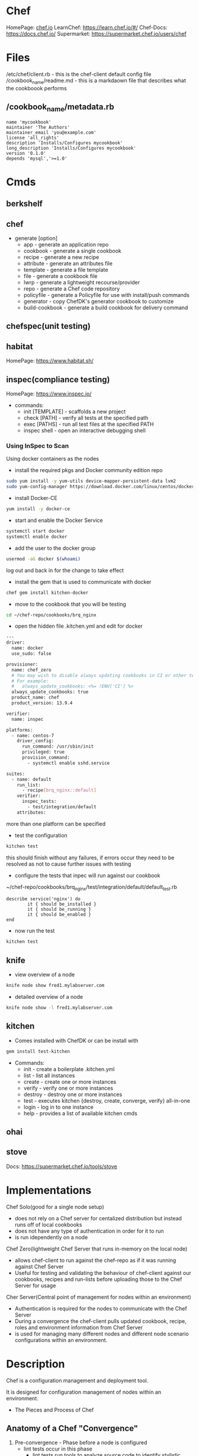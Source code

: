 #+TAGS: chef automation


* Chef
HomePage: [[https://www.chef.io/chef/][chef.io]]
LearnChef: https://learn.chef.io/#/
Chef-Docs: https://docs.chef.io/
Supermarket: https://supermarket.chef.io/users/chef
* Files
/etc/chef/client.rb - this is the chef-client default config file
/cookbook_name/readme.md - this is a markdaown file that describes what the cookboook performs
** /cookbook_name/metadata.rb
#+BEGIN_EXAMPLE
name 'mycookbook'
maintainer 'The Authors'
maintainer_email 'you@example.com'
license 'all_rights'
description 'Installs/Configures mycookbook'
long_description 'Installs/Configures mycookbook'
version '0.1.0'
depends 'mysql','>=1.0'
#+END_EXAMPLE
* Cmds
** berkshelf
** chef 
  - generate [option]
    - app            - generate an application repo
    - cookbook       - generate a single cookbook
    - recipe         - generate a new recipe
    - attribute      - generate an attributes file
    - template       - generate a file template
    - file           - generate a cookbook file
    - lwrp           - generate a lightweight recourse/provider
    - repo           - generate a Chef code repository
    - policyfile     - generate a Policyfile for use with install/push commands
    - generator      - copy ChefDK's generator cookbook to customize
    - build-cookbook - generate a build cookbook for delivery command

** chefspec(unit testing)
** habitat
HomePage: https://www.habitat.sh/
** inspec(compliance testing) 
HomePage: https://www.inspec.io/
- commands:
  - init [TEMPLATE] - scaffolds a new project
  - check [PATH] - verify all tests at the specified path
  - exec [PATHS] - run all test files at the specified PATH
  - inspec shell - open an interactive debugging shell
    
*** Using InSpec to Scan
Using docker containers as the nodes

- install the required pkgs and Docker community edition repo 
#+BEGIN_SRC sh
sudo yum install -y yum-utils device-mapper-persistent-data lvm2
sudo yum-config-manager https://download.docker.com/linux/centos/docker-ce.repo
#+END_SRC

- install Docker-CE
#+BEGIN_SRC sh
yum install -y docker-ce
#+END_SRC

- start and enable the Docker Service
#+BEGIN_SRC sh
systemctl start docker
systemctl enable docker
#+END_SRC

- add the user to the docker group
#+BEGIN_SRC sh
usermod -aG docker $(whoami)
#+END_SRC
log out and back in for the change to take effect

- install the gem that is used to communicate with docker
#+BEGIN_SRC sh
chef gem install kitchen-docker
#+END_SRC

- move to the cookbook that you will be testing
#+BEGIN_SRC sh
cd ~/chef-repo/cookbooks/brq_nginx
#+END_SRC

- open the hidden file .kitchen.yml and edit for docker
#+BEGIN_SRC sh
---
driver:
  name: docker
  use_sudo: false

provisioner:
  name: chef_zero
  # You may wish to disable always updating cookbooks in CI or other testing environments.
  # For example:
  #   always_update_cookbooks: <%= !ENV['CI'] %>
  always_update_cookbooks: true
  product_name: chef
  product_version: 13.9.4

verifier:
  name: inspec

platforms:
  - name: centos-7
    driver_config:
      run_command: /usr/sbin/init
      privileged: true
      provision_command:
        - systemctl enable sshd.service

suites:
  - name: default
    run_list:
      - recipe[brq_nginx::default]
    verifier:
      inspec_tests:
        - test/integration/default
    attributes:
#+END_SRC
more than one platform can be specified

- test the configuration
#+BEGIN_SRC sh
kitchen test
#+END_SRC
this should finish without any failures, if errors occur they need to be resolved as not to cause further issues with testing

- configure the tests that inpec will run against our cookbook
~/chef-repo/cookbooks/brq_nginx/test/integration/default/default_test.rb
#+BEGIN_EXAMPLE
describe service('nginx') do
        it { should be_installed }
        it { should be_running }
        it { should be_enabled }
end
#+END_EXAMPLE

- now run the test
#+BEGIN_SRC sh
kitchen test
#+END_SRC

** knife
- view overview of a node
#+BEGIN_SRC sh
knife node show fred1.mylabserver.com
#+END_SRC

- detailed overview of a node
#+BEGIN_SRC sh
knife node show -l fred1.mylabserver.com
#+END_SRC

** kitchen

- Comes installed with ChefDK or can be install with
#+BEGIN_SRC sh
gem install test-kitchen
#+END_SRC
- Commands:
  - init   - create a boilerplate .kitchen.yml
  - list   - list all instances
  - create - create one or more instances
  - verify - verify one or more instances
  - destroy - destroy one or more instances 
  - test    - executes kitchen {destroy, create, converge, verify} all-in-one
  - login   - log in to one instance
  - help    - provides a list of available kitchen cmds
** ohai
** stove
Docs: https://supermarket.chef.io/tools/stove

* Implementations
Chef Solo(good for a single node setup) 
  - does not rely on a Chef server for centalized distribution but instead runs off of local cookbooks
  - does not have any type of authentication in order for it to run
  - is run idependently on a node
    
Chef Zero(lightweight Chef Server that runs in-memory on the local node)
  - allows chef-client to run against the chef-repo as if it was running against Chef Server
  - Useful for testing and validating the behaviour of chef-client against our cookbooks, recipes and run-lists before uploading those to the Chef Server for usage

Cher Server(Central point of management for nodes within an environment)
  - Authentication is required for the nodes to communicate with the Chef Server
  - During a convergence the chef-client pulls updated cookbook, recipe, roles and environment information from Chef Server
  - is used for managing many different nodes and different node scenario configurations within an environment.
* Description
Chef is a configuration management and deployment tool.

It is designed for configuration management of nodes within an environment.

- The Pieces and Process of Chef
[[file://home/crito/Pictures/org/chef_overview.png]]


** Anatomy of a Chef "Convergence"
   
1. Pre-convergence - Phase before a node is configured
   - lint tests occur in this phase
     - lint tests run tools to analyze source code to identify stylistic problems
   - food critic the tool used for this in chef
     
2. Convergence - Occurs when Chef runs on the node
   - Test the defined resources to ensure they are in the desired state
   - If they are not, then the resources are put in the desired state(repaired)
   - "Providers" are what do the work to enforce the desired configuration
   - Chef can be run over and over again without chainging configurations if configurations are already in place(Idempotency)
     
3. Post-convergence - Occurs after the Chef convergence
   - Run tests that verifies a node is in the desired state of configuration also known as Unit testing

* Usage
** Install the Chef Development Kit
- update the system
#+BEGIN_SRC sh
yum update
#+END_SRC

- get the download link from https://downloads.chef.io/chefdk
#+BEGIN_SRC sh
wget https://packages.chef.io/files/stable/chefdk/3.1.0/el/7/chefdk-3.1.0-1.el7.x86_64.rpm
#+END_SRC

- now install the rpm
#+BEGIN_SRC sh
rpm -ivh chefdk-3.1.0-1.el7.x86_64.rpm
#+END_SRC

- start chef
#+BEGIN_SRC sh
chef-client --local-mode
#+END_SRC
this will throw an error as there are currently no cookbooks available

** Installing the Chef-Server (LA 1st course)
- install the rpm file
#+BEGIN_SRC sh
wget https://packages.chef.io/files/stable/chefdk/3.1.0/el/7/chefdk-3.1.0-1.el7.x86_64.rpm
rpm -ivh chefdk-3.1.0-1.el7.x86_64.rpm
#+END_SRC

- now allow the reconfiguration run
#+BEGIN_SRC sh
chef-server-ctl reconfigure
#+END_SRC

- add the admin user for chef
#+BEGIN_SRC sh
chef-server-ctl user-create fred fred flintstone fred@example.com 'pa$$w0rd' --filename fred-user.rsa
#+END_SRC

- add the organisation
#+BEGIN_SRC sh
chef-server-ctl org-create bedrock 'Bedrock Quarry and Gravel' --association_user fred --filename bedrock-validator.pem
#+END_SRC
- the organisation name can only use lowercase alpha, numbers, hyphens, underscores and between 1-255 chars
  
- install the the web-ui chef-manage
#+BEGIN_SRC sh
chef-server-ctl install chef-manage
#+END_SRC

- reconfigure chef-manage
#+BEGIN_SRC sh
chef-manage-ctl reconfigure --accept-license
#+END_SRC
accept-license - without this we would have to manually agree to the license when prompted

- we will now be able to connect to chef-manage over https and have a UI to interact with nodes, cookbooks etc

** Configure the Workstation and Bootstrapping a Node
- we first need to login to chef-manage
[[file://home/crito/Pictures/org/chef_node_conf01.png]]

- then download the starter kit
[[file://home/crito/Pictures/org/chef_node_conf02.png]]

- now this file will have to be moved to the workstation
#+BEGIN_SRC sh
scp Downloads/chef-starter.zip fred@example.com:~/
#+END_SRC
this was done, due to using LA cloud servers. Normally you would be downloading direct to workstation

- unzip the file
#+BEGIN_SRC sh
yum install unzip
unzip chef-starter.zip
#+END_SRC

- recognize the self-signed certificate
#+BEGIN_SRC sh
knife ssl fetch
#+END_SRC
- output
#+BEGIN_EXAMPLE
[user@fred .chef]$ knife ssl fetch
WARNING: Certificates from fred.mylabserver.com will be fetched and placed in your trusted_cert
directory (/home/user/chef-repo/.chef/trusted_certs).

Knife has no means to verify these are the correct certificates. You should
verify the authenticity of these certificates after downloading.

Adding certificate for fred_mylabserver_com in /home/user/chef-repo/.chef/trusted_certs/fred_mylabserver_com.crt
#+END_EXAMPLE

- on the node create and give root privs to the chef_user
#+BEGIN_SRC sh
useradd -m -d /home/chef -s /bin/bash chef
passwd chef
usermod -g wheel chef
#+END_SRC
- wheel for RHEL, sudo for Deb
  
- add our first node to the server from the workstation
#+BEGIN_SRC sh
cd chef-repo
knife bootstrap 172.31.100.51 -N alickmitchell3.mylabserver.com --ssh-user chef --sudo
#+END_SRC
N - node name - if not set then the hostname is used by default
P - we can add the password as part of the cmd, instead of entering during the bootstrap

- sample output of the bootstrap
#+BEGIN_EXAMPLE
[user@fred2 chef-repo]$ knife bootstrap 172.31.100.51 -N fred3.mylabserver.com --ssh-user chef --sudo
Creating new client for fred3.mylabserver.com
Creating new node for fred3.mylabserver.com
Connecting to 172.31.100.51
chef@172.31.100.51's password:
172.31.100.51 knife sudo password: 
Enter your password: 
172.31.100.51 
172.31.100.51 -----> Installing Chef Omnibus (-v 14)
172.31.100.51 downloading https://omnitruck-direct.chef.io/chef/install.sh
172.31.100.51   to file /tmp/install.sh.2047/install.sh
172.31.100.51 trying wget...
172.31.100.51 el 7 x86_64
172.31.100.51 Getting information for chef stable 14 for el...
172.31.100.51 downloading https://omnitruck-direct.chef.io/stable/chef/metadata?v=14&p=el&pv=7&m=x86_64
172.31.100.51   to file /tmp/install.sh.2052/metadata.txt
172.31.100.51 trying wget...
172.31.100.51 sha1      3229e44c1136741be7df65d1441732bae55a2a02
172.31.100.51 sha256    1807c453c5a16fd2cb0941f98847a0031c3812ccb9e3a628b2f8fba8335f485c
172.31.100.51 url       https://packages.chef.io/files/stable/chef/14.3.37/el/7/chef-14.3.37-1.el7.x86_64.rpm
172.31.100.51 version   14.3.37
172.31.100.51 downloaded metadata file looks valid...
172.31.100.51 downloading https://packages.chef.io/files/stable/chef/14.3.37/el/7/chef-14.3.37-1.el7.x86_64.rpm
172.31.100.51   to file /tmp/install.sh.2052/chef-14.3.37-1.el7.x86_64.rpm
172.31.100.51 trying wget...
172.31.100.51 Comparing checksum with sha256sum...
172.31.100.51 Installing chef 14
172.31.100.51 installing with rpm...
172.31.100.51 warning: /tmp/install.sh.2052/chef-14.3.37-1.el7.x86_64.rpm: Header V4 DSA/SHA1 Signature, key ID 83ef826a: NOKEY
172.31.100.51 Preparing...                          ################################# [100%]
172.31.100.51 Updating / installing...
172.31.100.51    1:chef-14.3.37-1.el7               ################################# [100%]
172.31.100.51 Thank you for installing Chef!
172.31.100.51 Starting the first Chef Client run...
172.31.100.51 Starting Chef Client, version 14.3.37
172.31.100.51 resolving cookbooks for run list: []
172.31.100.51 Synchronizing Cookbooks:
172.31.100.51 Installing Cookbook Gems:
172.31.100.51 Compiling Cookbooks...
172.31.100.51 [2018-08-13T21:44:50+00:00] WARN: Node fred3.mylabserver.com has an empty run list.
172.31.100.51 Converging 0 resources
172.31.100.51 
172.31.100.51 Running handlers:
172.31.100.51 Running handlers complete
172.31.100.51 Chef Client finished, 0/0 resources updated in 02 seconds
#+END_EXAMPLE

- now on chef-mange will be able to view the new node
[[file://home/crito/Pictures/org/chef_node_conf03.png]]

** Configuring Git
   
- create a repo on github
[[file://home/crito/Pictures/org/chef_git01.png]]

- install git
#+BEGIN_SRC sh
yum install git
git config --global user.email "fred@example.com"
git config --global user.name "Fred Flintstone"
#+END_SRC

- add yor ssh-key to github

- create and push the repo
#+BEGIN_SRC sh
echo "# chef-fluency-badge" >> README.md
git init
git add README.md
git commit -m "first commit"
git remote add origin git@github.com:fredflintstone/chef-fluency-badge.git
git push -u origin master
#+END_SRC

** Working with Ohai and Node Attributes
- list all the nodes information
#+BEGIN_SRC sh
ohai
#+END_SRC

- list the hostnames of the nodes
#+BEGIN_SRC sh
ohai hostnames
#+END_SRC

- view the os of the nodes
#+BEGIN_SRC sh
ohai os
#+END_SRC

- view the platform(rhel/deb/suse)
#+BEGIN_SRC sh
ohai platform_family
#+END_SRC

- we can also use grep to pull all information that is related
#+BEGIN_SRC sh
ohai | grep os
#+END_SRC

*** Using attributes to set package to install
- this will check the platform before installing apache
#+BEGIN_EXAMPLE
#
# Cookbook:: apache
# Recipe:: default
#
# Copyright:: 2018, The Authors, All Rights Reserved.

if node['platform_family'] == "rhel"
        package = "httpd"
elsif node['platform_family'] == "debian"
        package = "apache2"
end

package 'apache2' do
        package_name package
        action :install
end

service 'apache2' do
        service_name 'httpd'
        action [:start, :enable]
end

include_recipe 'apache::websites'
#+END_EXAMPLE

*** Using attributes to create a motd
#+BEGIN_EXAMPLE
hostname = node['hostname']
file '/etc/motd' do
	content "Hostname is this: #{hostname}"
end
#+END_EXAMPLE
** Searching with knife
- knife gets its information from the chef-server that stores the node information, not from the nodes themselves
- search flags
  - i - will show the node ID
  - a - attribute_name will display the specified attribute from the search query results
  - r - will show the run-lists for the query results
    
- list all nodes that have a platform of "rhel"
#+BEGIN_SRC sh
knife search 'platform_family:rhel'
#+END_SRC

- list all nodes that have a specific recipe assigned
#+BEGIN_SRC sh
knife search 'recipes:apache'
knife search 'recipes:apache\:\:websites'
#+END_SRC
if looking for a specific recipe then when using "::" we have to escape the characters

- search all nodes for all recipes
#+BEGIN_SRC sh
knife search "*:*" -a recipes
#+END_SRC

- view node details in json
#+BEGIN_SRC sh
knife node show -F json node_name
knife node show -F json node_name --long
#+END_SRC
the second cmd show a lot of detail

** Resetting workstation ssh key
- enter the web console under the "Administraiton" tab
file://home/crito/Pictures/org/chef_admin_ssh01.png
select the administrative user that is associated with your workstation

- click on the reset button in the "Public Key" section
file://home/crito/Pictures/org/chef_admin_ssh02.png
this will provide a private ssh key that you can download or copy

- add the key to the admins home directory
#+BEGIN_SRC sh
mv Download/fred.pem ~/.chef
#+END_SRC
or the file can be created by copying and pasting(makesure that the file corresponds to that set in .chef/credentials

** Installing the Chef-Server (LA 2nd course)
- download the chef-server-core
#+BEGIN_SRC sh
wget wget https://packages.chef.io/files/stable/chef-server/12.17.33/el/7/chef-server
-core-12.17.33-1.el7.x86_64.rpm
#+END_SRC

- install the chef-server-core
#+BEGIN_SRC sh
rpm -ivh chef-server-core-12.17.33-1.el7.x86_64.rpm
#+END_SRC

- setup the chef configuration
#+BEGIN_SRC sh
chef-server-ctl reconfigure
#+END_SRC
this can take quite sometime

- view what services chef has running
#+BEGIN_SRC sh
chef-server-ctl service-list
#+END_SRC

- create our first user
#+BEGIN_SRC sh
chef-server-ctl user-create fred Fred Flintstone fred@example.com 'pa$$w0rd' --filename /home/user/fred.pem
#+END_SRC

- create an organisation and add the user
#+BEGIN_SRC sh
chef-server-ctl org-create bedrock 'Bedrock Quarry and Gravel' --association_user fred --filename /home/user/bedrock-validator.pem
#+END_SRC

- add the chef plugin chef-manage (web-ui)
#+BEGIN_SRC sh
chef-server-ctl install chef-manage
#+END_SRC

- we now re-run the reconfiguration tool 
#+BEGIN_SRC sh
chef-server-ctl reconfigure
#+END_SRC

- reconfigure the chef-manage
#+BEGIN_SRC sh
chef-manage-ctl reconfigure --accept-license
#+END_SRC
we have to agree to the license agreement

** Installing ChefDK on the workstation - Manually (LA 2nd course)
   
- download the ChefDK rpm file
#+BEGIN_SRC sh
curl -O https://packages.chef.io/files/stable/chefdk/2.5.3/el/7/chefdk-2.5.3-1.el7.x86_64.rpm
#+END_SRC

- install the rpm
#+BEGIN_SRC sh
rpm -ivh chefdk-2.5.3-1.el7.x86_64.rpm
#+END_SRC

- check that it has installed correctly
#+BEGIN_SRC sh
chef --version
#+END_SRC
this will provide the version for all the tools that were installed

- chef comes with it's own ruby and certain env variables that shoudl be created
#+BEGIN_SRC sh
eval "$(chef shell-init bash)"
#+END_SRC
this will point ruby to chef's own, and set the required variables

- confirm that we are using chef's ruby
#+BEGIN_SRC sh
which ruby
#+END_SRC
this should now point to /opt/chefdk/embedded/bin/ruby

- also add the eval cmd to the .bashrc
#+BEGIN_SRC sh
echo 'eval "$(chef shell-init bash"' >> ~/.bash_profile
#+END_SRC

- create the chef-repo(the cook-book store)
#+BEGIN_SRC sh
chef generate repo generated-chef-repo
#+END_SRC
this will create a repo named "generated-chef-repo"

- connect the workstation to the chef-server
#+BEGIN_EXAMPLE
[user@alickmitchell2 ~]$ knife configure
WARNING: No knife configuration file found. See https://docs.chef.io/config_rb_knife.html for details.
Please enter the chef server URL: [https://alickmitchell2.mylabserver.com/organizations/myorg] https://fred1.mylabserver.com/organizations/bedrock
Please enter an existing username or clientname for the API: [user] fred
*****

You must place your client key in:
  /home/user/.chef/fred.pem
Before running commands with Knife

*****
Configuration file written to 
#+END_EXAMPLE

- now pull the pem file(that we created during the chef-server install) from the chef-server 
#+BEGIN_SRC sh
scp user@fred1.mylabserver.com:/home/fred/fred.pem /home/fred/.chef
#+END_SRC

- need to pull the self-signed cert from the chef-server
#+BEGIN_SRC sh
knife ssl fetch
#+END_SRC

- confirm that knife is connecting to the server
#+BEGIN_SRC sh
knife node list
#+END_SRC
if you recieve a "404", makesure that the url in the .chef/credentials file is correct(contaions the organisations name)

** Installing ChefDK on the workstation - Using the Starter Kit (LA 2nd course)
   
- login into chef-manage
[[file://home/crito/Pictures/org/chef_workstation_install01.png]]

- navigate to the "Administration" tab and select your organisation
[[file://home/crito/Pictures/org/chef_workstation_install02.png]]

- select the Starter Kit option from the menu on the left
[[file://home/crito/Pictures/org/chef_workstation_install03.png]]
this will download a zip file to your machine

- unzip the file
#+BEGIN_SRC sh
yum -y install unzip
mv Downloads/chef-starter.zip ~/
unzip chef-starter.zip
#+END_SRC

- confirm that you can connect to the chef-server
#+BEGIN_SRC sh
cd chef-repo
knife ssl fetch
knife node list
#+END_SRC
- the .chef directory is now in side of the uzipped chef-repo
- this means that you have to be within the "chef-repo" to interact with the chef-server connected with this organisation

** Bootstrapping a Node with Knife and chef-client
- all node configuration is done from the workstation   
  
- bootstrap the node
#+BEGIN_SRC sh
knife bootstrap fred1.mylabserver.com -N web-node1 -x user -P 'pa$$w0rd' --sudo
#+END_SRC
- P - this is the ssh password

- confirm the node bootstrp
#+BEGIN_SRC sh
knife node list
#+END_SRC
this should now return the node name that we just configured

* Resources
- Package Resource Type
#+BEGIN_EXAMPLE
package 'httpd' do
	action :install
end
#+END_EXAMPLE
- Package actions
  - :install  - install a package
  - :nothing  - do nothing until notified by another resource to perform an action
  - :purge    - removes the confgiration files as well as the package (Only for Debian)
  - :reconfig - reconfigures a package
  - :remove   - removes a package
  - :upgrade  - install a package, if it is already installed, ensure that is the latest version

- Service Resource Type
#+BEGIN_EXAMPLE
service 'apache' do
	service_name 'httpd'
	action [:enable,:start]
End
#+END_EXAMPLE
- Service actions
  - :disable - Disalbe a service so it does not start at boot
  - :enable  - Enable a service to start at boot time
  - :nothing - Does nothing to the service
  - :reload  - Reloads the service configuration
  - :start   - Starts the service and keeps it running until stopped or disabled
  - :restart - Restart a service
  - :stop    - stop a service

** A Simple Chef File
learn.rb
#+BEGIN_EXAMPLE
package 'apache' do
        package_name 'httpd'
end

service 'httpd' do
        action [:enable, :start]
end

file '/var/www/index.html' do
        action :delete
end

file '/var/www/html/index.html' do
        content 'Hello, World!'
        mode '0755'
        owner 'root'
        group 'apache'
end
#+END_EXAMPLE
- If the pkg name isn't set chef will try to use the resource name, in this case 'apache'
- by default the service resource will start the service, but not enable.
- default behaviour for the file resource is to create the file if it isn't present
  - premissions will be set to root:root by default
  - chef will also check the checksum of the file to see if the new file that is to be created, echoes what is in the same named file. If not chef will change the file for the new one.

- check the ruby syntax
#+BEGIN_SRC sh
ruby -c learn.rb
#+END_SRC

- check the chef syntax
#+BEGIN_SRC sh
foodcritic learn.rb
#+END_SRC

- run the chef file
#+BEGIN_SRC sh
chef-client --local-mode learn.rb
#+END_SRC

** not_if and only_if Guards
learn.rb
#+BEGIN_EXAMPLE
package 'apache' do
	package_name 'httpd'
	action :install
end

service httpd' do
	action [:enable, :start]	
end

file '/var/www/index.html do
	action :delete
end

file '/var/www/html/index.html do
	content 'Hello, World!"
	mode '0755'
	owner 'root'
	group 'apache'
end

file '/etc/motd' do
	content 'Welcome Home'
end

execute 'command-test' do
	command 'echo blah >> /etc/motd'
	only_if 'test -r /etc/motd'
	# not_if 'test -r /etc/motd'
end
#+END_EXAMPLE
- only_if is using the 'test' cmd to check that the file is present and readable
- if the file resouces was commented out, and the not_if uncommented then, the /etc/motd, would just conatin 'blah'

* Recipes
* Cookbook
- generating a cookbook
#+BEGIN_SRC sh
chef generate cookbook /root/workstation
#+END_SRC
- this will create:
  - Berksfile     - specifiy any public or private supermarkets
  - CHANGELOG.md
  - chefignore
  - metadata.rb
  - README.md
  - recipes/
    - default.rb
  - spec/
  - test/

** Create a simple apache cookbook and deploy to a node(LA Basic 2nd course)
- generate the initial cookbook
#+BEGIN_SRC sh
chef generate cookbook cookbooks/apache
#+END_SRC

- edit the metadata.rb, by adding all your information
apache/metadata.rb
#+BEGIN_EXAMPLE
name 'apache'
maintainer 'Fred'
maintainer_email 'fred@example.com'
license 'All Rights Reserved'
description 'Installs/Configures apache'
long_description 'Installs/Configures apache'
version '0.1.0'
chef_version '>= 12.14' if respond_to?(:chef_version)

# The `issues_url` points to the location where issues for this cookbook are
# tracked.  A `View Issues` link will be displayed on this cookbook's page when
# uploaded to a Supermarket.
#
# issues_url 'https://github.com/<insert_org_here>/apache/issues'

# The `source_url` points to the development repository for this cookbook.  A
# `View Source` link will be displayed on this cookbook's page when uploaded to
# a Supermarket.
#
# source_url 'https://github.com/<insert_org_here>/apache'
#+END_EXAMPLE

- edit the default.rb file
apache/recipes/default.rb
#+BEGIN_EXAMPLE
#
# Cookbook:: apache
# Recipe:: default
#
# Copyright:: 2018, The Authors, All Rights Reserved.

package 'apache2' do
        package_name 'httpd'
        action :install
end

service 'apache2' do
        service_name 'httpd'
        action [:start, :enabled]
end

include_recipe 'apache::websites'
#+END_EXAMPLE

- confrim the syntax of the recipe
#+BEGIN_SRC sh
ruby -c default.rb
foodcritic default.rb
#+END_SRC

- now create the websites recipe mentioned in the default.rb 
apache/recipes/websites.rb
#+BEGIN_EXAMPLE
file 'default www' do
	path 'var/www/html/index.html
	content 'Hello, World!'
end
#+END_EXAMPLE

- confirm the syntax of the recipe
#+BEGIN_SRC sh
ruby -c websites.rb
foodcritic websites.rb
#+END_SRC

- upload the cookbook to the server with knife
#+BEGIN_SRC sh
knife cookbook upload
#+END_SRC

- add the changes to the git repo
#+BEGIN_SRC sh
cd ~/cookbooks
git add *
git commit -am "Added the basic Apache cookbook"
git push origin master
#+END_SRC

*** Adding the cookbook to the node (with chef-manage)

- if we now login to chef-manage we will seen your new cookbook under the policy tab
[[file://home/crito/Pictures/org/chef_basic_apache01.png]]


- assign the cookbook to the node run list, this can be found under the Node tab
file://home/crito/Pictures/org/chef_basic_apache02.png

- click edit for a runlist window to pop-up where we can add our new cookbook
file://home/crito/Pictures/org/chef_basic_apache03.png

*** Adding the cookbook to the node (with knife at the cmd line)
- on the workstation, view the node list
#+BEGIN_SRC sh
knife node list
#+END_SRC

- now add the cookbook to the node
#+BEGIN_SRC sh
knife node run_list add fred3.mylabserver.com 'recipe[apache]'
#+END_SRC

- if we look at chef-manage we will now see that the apache cookbook has been added to the runlist
file://home/crito/Pictures/org/chef_basic_apache04.png

- run a test convergence on the node machine
#+BEGIN_SRC sh
chef-client --why-run
#+END_SRC

- if all looks correct run the convergence
#+BEGIN_SRC sh
chef-client
#+END_SRC
we will now have apache on the node running

** Creating a postgres cookbook(LA Basic 2nd course)(LA Basic 2nd course)
- generate the cookbook template
#+BEGIN_SRC sh
chef generate cookbook postgresql
#+END_SRC

- edit the default.rb
postgresql/recipes/default.rb
#+BEGIN_EXAMPLE
#
# Cookbook:: postgresql
# Recipe:: default
#
# Copyright:: 2018, The Authors, All Rights Reserved.

package 'postgresql-server' do
        notifies :run, 'execute[postgresql-init]', :immediately
end

execute 'postgresql-init' do
        command 'postgresql-setup initdb'
        action :nothing
end

service 'postgresql' do
        action [:enable, :start]
end
#+END_EXAMPLE

- confirm the syntax
#+BEGIN_SRC sh
ruby -c default.rb
foodcritic default.rb
#+END_SRC

- an alternative using a downloaded rpm file
#+BEGIN_EXAMPLE
cookbook_file "/opt/pgdg-redhat96-9.6-3.noarch.rpm" do
	source "pgdg-redhat96-9.6-3.noarch.rpm"
end

package "pgdf-redhat96-9.6-3.noarch.rpm" do
	source "/opt/pgdg-redhat96-9.6-3.noarch.rpm"
end

package "postgresql96-server"
package "postgresql96-contrib"

execute "initdb" do
	command "/usr/pgsql-9.6/bin/postgresql96-setup initdb"
	# test using bash
	not_if 'test "$(ls -A /var/lib/pgsql/9.6/data/)"'
	# test using ruby 
	# not_if { Dir.exists?("/var/lib/pgsql/9.6/data/") && !Dir.empty?('/var/lib/pgsql/9.6/data') }
end

service "postgresql-9.6" do
	action [:enable, :start]
end
#+END_EXAMPLE
test - this will test if the data dir is already present before initialising the postgres

- upload the cookbook to the chef-server
#+BEGIN_SRC sh
knife  cookbook upload postgresql
#+END_SRC
it can now be deployed to a node

** Createing an Nginx cookbook(LA Basic 2nd course)
   
- install git(or a SCM system)
#+BEGIN_SRC sh
yum -y install git
git config --global user.email "fred@example.org"
git config --global user.name "Fred Flintstone"
ssh -T git@github.com
#+END_SRC
also if using github add a ssh key to the account
   
- generate the cookbook
#+BEGIN_SRC sh
cd chef-repo/cookbooks
chef generate cookbook brq_nginx
#+END_SRC

- create the default.rb recipe
cookbooks/brq_nginx/recipes/default.rb
#+BEGIN_EXAMPLE
package "nginx"

service "nginx" do
        action [:enable, :start]
end

file "/usr/share/nginx/html/index.html" do
        content "<h1>Hello World!</h1>"
        action :create
        not_if { ::File.exists?("/usr/share/nginx/html/index.html") }
end
#+END_EXAMPLE

- edit the metadata.rb to reflect the correct author and cookbook details
cookbooks/brq_nginx/metadata.rb
#+BEGIN_EXAMPLE
name 'brq_nginx'
maintainer 'Fred Flintstone'
maintainer_email 'fred@example.com'
license 'All Rights Reserved'
description 'Installs/Configures NGINX'
long_description 'Installs/Configures NGINX'
version '1.0.0'
chef_version '>= 12.14' if respond_to?(:chef_version)
#+END_EXAMPLE

- upload the cookbook to chef-server 
#+BEGIN_SRC sh
knife upload cookbooks/brq_nginx
#+END_SRC

- add the run_list
#+BEGIN_SRC sh
knife node run_list add web-node1 'recipe[brq_nginx::default]'
#+END_SRC

- confirm that the run_list has been set
#+BEGIN_SRC sh
knife node show web-node1
#+END_SRC

- run the chef-client on the node from the workstation using knife
#+BEGIN_SRC sh
knife ssh 'name:web-node1' 'sudo chef-cient -x user
#+END_SRC

* Roles
** Creating a web role- set the default editor for the chef user
#+BEGIN_SRC sh
export EDITOR=vim
#+END_SRC
also add this to the chef users .bashrc to make it persistent

- create the default role template
#+BEGIN_SRC sh
cd chef-repo
knife role create web
#+END_SRC
- this will pop open a JSON file in the editor specified the step before
  
- add the to the run_list the recipes that you need to add
#+BEGIN_EXAMPLE
{
  "name": "web",
  "description": "",
  "json_class": "Chef::Role",
  "default_attributes": {

  },
  "override_attributes": {

  },
  "chef_type": "role",
  "run_list": [
	"recipe[apache]",	
  ],
  "env_run_lists": {

  }
}
#+END_EXAMPLE
save and exit, but no file will be created

- assign the role to a node
#+BEGIN_SRC sh
knife node run_list set alickmitchell3.mylabserver.com "role[web]"
#+END_SRC

- if the role ever has to be edited all we have to do is
#+BEGIN_SRC sh
knife role edit web
#+END_SRC
like before this will open the JSON role file for you to edit

- run the convergence on the node after the role change
#+BEGIN_SRC sh
knife ssh "role:web" "sudo chef-client" -x chef -P
#+END_SRC
this will connect to every node that is running the "role:web" and run the chef-client to update the node with any changes

** Creating a DB role
- set the default editor for the chef user
#+BEGIN_SRC sh
export EDITOR=vim
#+END_SRC
also add this to the chef users .bashrc to make it persistent

- create the default role template
#+BEGIN_SRC sh
cd chef-repo
knife role create database
#+END_SRC
- this will pop open a JSON file in the editor specified the step before
  
- add the recipes that wre required for the role
#+BEGIN_EXAMPLE
{
  "name": "database",
  "description": "",
  "json_class": "Chef::Role",
  "default_attributes": {

  },
  "override_attributes": {

  },
  "chef_type": "role",
  "run_list": [
        "recipe[postgresql]"
  ],
  "env_run_lists": {

  }
}
#+END_EXAMPLE

- add the role to the node
#+BEGIN_SRC sh
knife node run_list set alickmitchell5.mylabserver.com "role[database]"
#+END_SRC

- update the node with any changes that my have occured to its run_list
#+BEGIN_SRC sh
knife ssh "role:database" "sudo chef-client" -x chef -P
#+END_SRC

** Creating a Base role(LA Basic 2)
   
- Going to create a role that pulls in two cookbooks
  - brq_essentials - install tools such as vim
  - brq_users      - create default required users
Generate the cookbooks
#+BEGIN_SRC sh
cd chef-repo
chef generate cookbook cookbooks/brq_essentials
chef generate cookbook cookbooks/brq_users
#+END_SRC

- generate the recipe vim
#+BEGIN_SRC sh
chef generate recipe cookbooks/brq_essential vim
#+END_SRC

- edit the vim recipe
#+BEGIN_EXAMPLE
package "vim"

cookbook_file "/etc/vimrc" do
  source "default/vimrc"
end
#+END_EXAMPLE

- generate the source file mentioned in the vim recipe
#+BEGIN_SRC sh
chef generate file cookbooks/brq_essentials vimrc
#+END_SRC
this will generate the file in the "default" postion that was used in the recipe

- edit the newly created vimrc
~/chef-repo/cookbooks/brq_essentials/file/default/vimrc
#+BEGIN_EXAMPLE
set nocompatible

filetype off
filetype plugin indent on

syntax on

set number
set autoindent
set backspace=indent,eol,start
set noswapfile
#+END_EXAMPLE

- now add the recipe to the default.rb
~/chef-repo/cookbooks/brq_essentials/recipes/default.rb
#+BEGIN_EXAMPLE
include_recipe "brq_essentials::vim"
#+END_EXAMPLE

- Creating the brq_users cookbook
~/chef-repo/cookbooks/brq_users/default.rb
#+BEGIN_SRC sh
user "jenkins" do
	comment "a user for CI/CD"
	password "p@$$w0rd"
end
#+END_SRC
using the password variable is not good practices, but is used here only as an example

- create the base role
#+BEGIN_SRC sh
export EDITOR=vim
knife role create base
#+END_SRC
this will drop us into our editor rady to create the role

- edit the role file
#+BEGIN_EXAMPLE
{
  "name": "base",
  "description": "Sets up the essential tools and users. Should be used by all nodes.",
  "json_class": "Chef::Role",
  "default_attributes": {

  },
  "override_attributes": {

  },
  "chef_type": "role",
  "run_list": [
    "recipe[bcf_essentials]",
    "recipe[bcf_users]"
  ],
  "env_run_lists": {

  }
}
#+END_EXAMPLE

- confrim the roles creation
#+BEGIN_SRC sh
knife role list
knife role show base
#+END_SRC
first cmd will print the names of the roles, and the second cmd will print a detailed attributes list of the role

- assign the role to a node
#+BEGIN_SRC sh
knife node run_list add web-node1 'role[base]' --before 'recipe[brq_nginx]'
#+END_SRC
before - this is used to set the role to be run before another 

- now we can upload the newly created cookbooks
#+BEGIN_SRC sh
knife upload cookbooks/brq_essentials cookbooks/brq_users
#+END_SRC

* Environments
** Creating Staging and Production environments
- create the staging environment
#+BEGIN_SRC sh
knife environment create staging --description 'Pre-production, staging environment for internal access only.'
#+END_SRC

- this will drop us into our default text editor, where we can edit attributes if required
#+BEGIN_EXAMPLE
{
  "name": "staging",
  "description": "Pre-production, staging environment for internal access only.",
  "cookbook_versions": {

  },
  "json_class": "Chef::Environment",
  "chef_type": "environment",
  "default_attributes": {

  },
  "override_attributes": {

  }
}
#+END_EXAMPLE

- create the production environment
#+BEGIN_SRC sh
knife environment create production --description 'Production environment'
#+END_SRC

- again we will be droped into the template that we can edit

- confirm that the environments have been created
#+BEGIN_SRC sh
knife environment list
#+END_SRC
there will be a third environment lists _default, this is created with the organisation and cannot be deleted

- change the the web-node1 to the "Staging" environment
#+BEGIN_SRC sh
knife node environment_set web-node1 staging
#+END_SRC

- confirm the change
#+BEGIN_SRC sh
knife node show web-node1 -a environment
#+END_SRC
a - attribute - this will only print the selected attribute

** Deploying cookbooks with different Versions
- first we create our Environment(tihs is under the policy tab
[[file://home/crito/Pictures/org/chef_env01.png]]
add the name and a brief description

- now select the version that will be deployed to the Staging server
[[file://home/crito/Pictures/org/chef_env02.png]]
if the version is available the "Add" button will become active

- click "Add" and "Create Environment", and the Environment will be added to the Environments list
[[file://home/crito/Pictures/org/chef_env03.png]]

- on the nodes tab we can now assign an environment to the node that will be used for staging
[[file://home/crito/Pictures/org/chef_env04.png]]
the drop down menu contains all the available environments

- run the chef-client for the change to take effect
#+BEGIN_SRC sh
chef-client
#+END_SRC

* Attributes
[[file://home/crito/Pictures/org/chef_attr01.png]]

* Lecture
* Tutorial
* Books
[[file://home/crito/Documents/DevOps/Automation/Chef/Learning_Chef-Packt.pdf][Learning Chef - Packt]]
* Links
